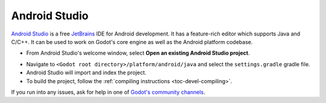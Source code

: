 .. _doc_configuring_an_ide_android_studio:

Android Studio
==============

`Android Studio <https://developer.android.com/studio>`_ is a free
`JetBrains <https://www.jetbrains.com/>`_ IDE for Android development.
It has a feature-rich editor which supports Java and C/C++. It can be used to
work on Godot's core engine as well as the Android platform codebase.

- From Android Studio's welcome window, select
  **Open an existing Android Studio project**.

.. image:: img/android_studio_setup_project_1.png

- Navigate to ``<Godot root directory>/platform/android/java`` and select the ``settings.gradle`` gradle file.
- Android Studio will import and index the project.
- To build the project, follow the :ref:`compiling instructions <toc-devel-compiling>`.

If you run into any issues, ask for help in one of
`Godot's community channels <https://godotengine.org/community>`__.
